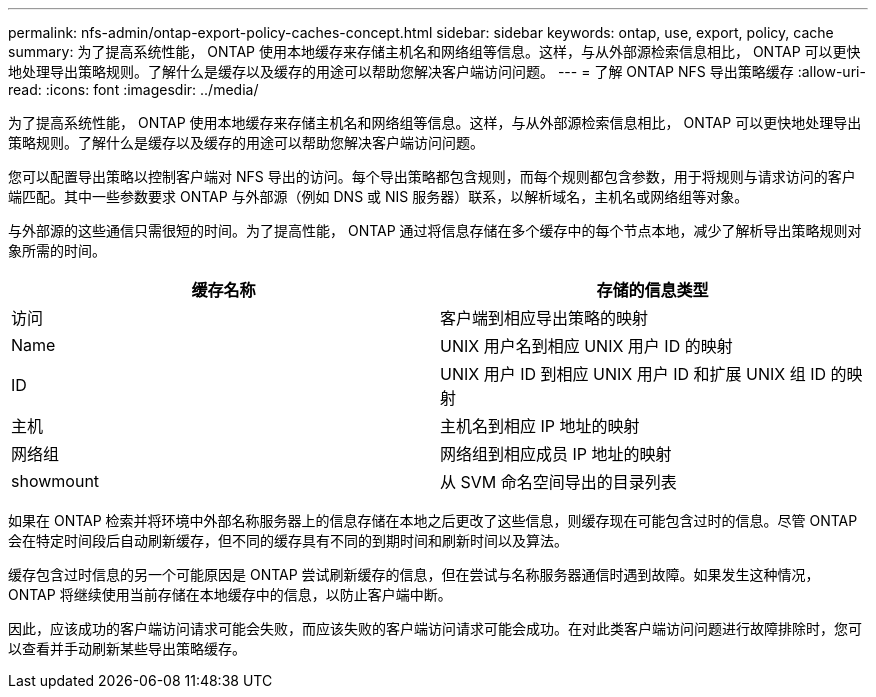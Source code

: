 ---
permalink: nfs-admin/ontap-export-policy-caches-concept.html 
sidebar: sidebar 
keywords: ontap, use, export, policy, cache 
summary: 为了提高系统性能， ONTAP 使用本地缓存来存储主机名和网络组等信息。这样，与从外部源检索信息相比， ONTAP 可以更快地处理导出策略规则。了解什么是缓存以及缓存的用途可以帮助您解决客户端访问问题。 
---
= 了解 ONTAP NFS 导出策略缓存
:allow-uri-read: 
:icons: font
:imagesdir: ../media/


[role="lead"]
为了提高系统性能， ONTAP 使用本地缓存来存储主机名和网络组等信息。这样，与从外部源检索信息相比， ONTAP 可以更快地处理导出策略规则。了解什么是缓存以及缓存的用途可以帮助您解决客户端访问问题。

您可以配置导出策略以控制客户端对 NFS 导出的访问。每个导出策略都包含规则，而每个规则都包含参数，用于将规则与请求访问的客户端匹配。其中一些参数要求 ONTAP 与外部源（例如 DNS 或 NIS 服务器）联系，以解析域名，主机名或网络组等对象。

与外部源的这些通信只需很短的时间。为了提高性能， ONTAP 通过将信息存储在多个缓存中的每个节点本地，减少了解析导出策略规则对象所需的时间。

[cols="2*"]
|===
| 缓存名称 | 存储的信息类型 


 a| 
访问
 a| 
客户端到相应导出策略的映射



 a| 
Name
 a| 
UNIX 用户名到相应 UNIX 用户 ID 的映射



 a| 
ID
 a| 
UNIX 用户 ID 到相应 UNIX 用户 ID 和扩展 UNIX 组 ID 的映射



 a| 
主机
 a| 
主机名到相应 IP 地址的映射



 a| 
网络组
 a| 
网络组到相应成员 IP 地址的映射



 a| 
showmount
 a| 
从 SVM 命名空间导出的目录列表

|===
如果在 ONTAP 检索并将环境中外部名称服务器上的信息存储在本地之后更改了这些信息，则缓存现在可能包含过时的信息。尽管 ONTAP 会在特定时间段后自动刷新缓存，但不同的缓存具有不同的到期时间和刷新时间以及算法。

缓存包含过时信息的另一个可能原因是 ONTAP 尝试刷新缓存的信息，但在尝试与名称服务器通信时遇到故障。如果发生这种情况， ONTAP 将继续使用当前存储在本地缓存中的信息，以防止客户端中断。

因此，应该成功的客户端访问请求可能会失败，而应该失败的客户端访问请求可能会成功。在对此类客户端访问问题进行故障排除时，您可以查看并手动刷新某些导出策略缓存。

